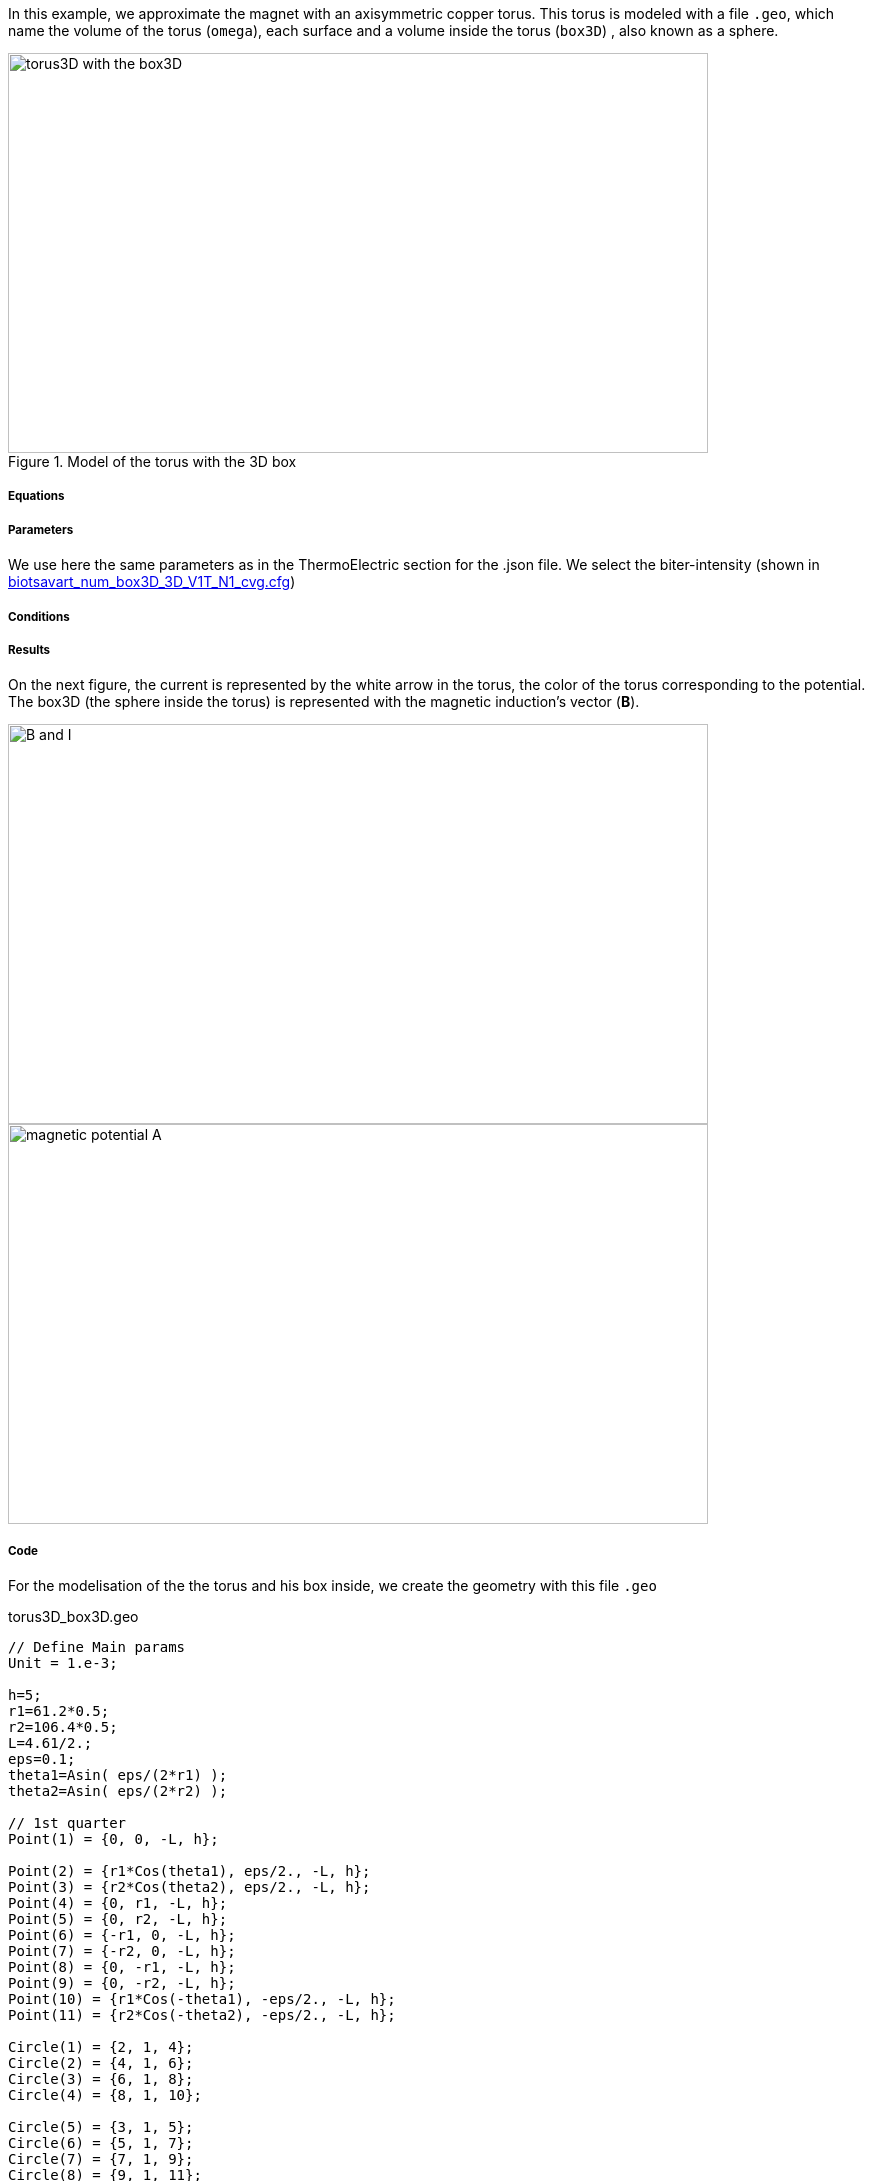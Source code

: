 In this example, we approximate the magnet with an axisymmetric copper torus.
This torus is modeled with a file `.geo`, which name the volume of the torus (`omega`), each surface and a volume inside the torus (`box3D`)
, also known as a sphere.

.Model of the torus with the 3D box
image::/images/learning/magnetostatic/torus3D_box3D.png[torus3D with the box3D,700,400,align="center"]

===== Equations



===== Parameters

We use here the same parameters as in the ThermoElectric section for the .json file.
We select the biter-intensity (shown in <<example.cfg>>)

===== Conditions

===== Results

On the next figure, the current is represented by the white arrow in the torus, the color of the torus corresponding to the potential.
The box3D (the sphere inside the torus) is represented with the magnetic induction's vector (*B*).

image::/images/learning/magnetostatic/B_and_I.png[B and I,700,400,align="center"]


image::/images/learning/magnetostatic/potential_A.png[magnetic potential A,700,400,align="center"]

===== Code

For the modelisation of the the torus and his box inside, we create the geometry with this file `.geo`

.torus3D_box3D.geo
....
// Define Main params
Unit = 1.e-3;

h=5;
r1=61.2*0.5;
r2=106.4*0.5;
L=4.61/2.;
eps=0.1;
theta1=Asin( eps/(2*r1) );
theta2=Asin( eps/(2*r2) );

// 1st quarter
Point(1) = {0, 0, -L, h};

Point(2) = {r1*Cos(theta1), eps/2., -L, h};
Point(3) = {r2*Cos(theta2), eps/2., -L, h};
Point(4) = {0, r1, -L, h};
Point(5) = {0, r2, -L, h};
Point(6) = {-r1, 0, -L, h};
Point(7) = {-r2, 0, -L, h};
Point(8) = {0, -r1, -L, h};
Point(9) = {0, -r2, -L, h};
Point(10) = {r1*Cos(-theta1), -eps/2., -L, h};
Point(11) = {r2*Cos(-theta2), -eps/2., -L, h};

Circle(1) = {2, 1, 4};
Circle(2) = {4, 1, 6};
Circle(3) = {6, 1, 8};
Circle(4) = {8, 1, 10};

Circle(5) = {3, 1, 5};
Circle(6) = {5, 1, 7};
Circle(7) = {7, 1, 9};
Circle(8) = {9, 1, 11};

Line(9) = {2, 3};
Line(10) = {10, 11};

dL=newl; Line Loop(dL) = {1:4, 10, -8, -7, -6, -5, -9};
S=news; Plane Surface(S) = {dL};

out[] = Extrude {0,0,2*L} {Surface{S};};

Physical Volume("omega") = {out[1]};
Physical Surface("top") = {out[0]};
Physical Surface("bottom") = {S};
Physical Surface("Rint") = {out[2], out[3], out[4], out[5]};
Physical Surface("Rext") = {out[7], out[8], out[9], out[10]};
Physical Surface("in") = {out[6]};
Physical Surface("out") = {out[11]};

// Define BiotSavart box
Boxdim=3;

hs=1;
np=10;

z0=-0.8*r1;
z1=-z0;

C0=newp; Point(C0) = {0, 0, 0, hs};

P0=newp; Point(P0) = {0, 0, z0, hs};
P1=newp; Point(P1) = {0, 0, z1, hs};
Q0=newp; Point(Q0) = {0, z1, 0, hs};
R0=newp; Point(R0) = {z1, 0, 0, hs};

C0P0=newl; Line(C0P0) = {C0, P0};
P0P1=newl; Line(P0P1) = {P0, P1};
BS0=newl; Circle(BS0) = {P0, C0, Q0};
BS1=newl; Circle(BS1) = {P0, C0, R0};
BS2=newl; Circle(BS2) = {Q0, C0, R0};
BS3=newl; Circle(BS3) = {Q0, C0, P1};
BS4=newl; Circle(BS4) = {R0, C0, P1};

Sb_Sph=newl; Line Loop(Sb_Sph)={BS0, BS2, -BS1};
S_Sph=newl; Ruled Surface(S_Sph)={Sb_Sph};
S2_Sph = Rotate { { 0, 0, 1 }, { 0, 0, 0 }, Pi/2. } { Duplicata{ Surface{S_Sph}; } };
S3_Sph = Rotate { { 0, 0, 1 }, { 0, 0, 0 }, 2*Pi/2. } { Duplicata{ Surface{S_Sph}; } };
S4_Sph = Rotate { { 0, 0, 1 }, { 0, 0, 0 }, 3*Pi/2. } { Duplicata{ Surface{S_Sph}; } };

Nb_Sph=newl; Line Loop(Nb_Sph)={BS2, BS4, -BS3};
N_Sph=newl; Ruled Surface(N_Sph)={Nb_Sph};
N2_Sph = Rotate { { 0, 0, 1 }, { 0, 0, 0 }, Pi/2. } { Duplicata{ Surface{N_Sph}; } };
N3_Sph = Rotate { { 0, 0, 1 }, { 0, 0, 0 }, 2*Pi/2. } { Duplicata{ Surface{N_Sph}; } };
N4_Sph = Rotate { { 0, 0, 1 }, { 0, 0, 0 }, 3*Pi/2. } { Duplicata{ Surface{N_Sph}; } };

SLoop=news; Surface Looop(SLoop)={S_Sph, N_Sph, S2_Sph, N2_Sph, S3_Sph, N3_Sph, S4_Sph, N4_Sph};
RMN=newv; Volume(RMN)={SLoop};

If ( Boxdim == 1 )
 Physical Line("box1D") = {P0P1};
EndIf

If ( Boxdim == 2 )
 Physical Surface("box2D") = {S_Sph, N_Sph, S2_Sph, N2_Sph, S3_Sph, N3_Sph, S4_Sph, N4_Sph};
EndIf

If ( Boxdim == 3 )
  Physical Volume("box3D") = {RMN};
EndIf
....



[[example.cfg]]
[source,cfg]
.biotsavart_num_box3D_3D_V1T_N1_cvg.cfg
....
dim=3
units=mm
geofile=torus3D_box3D.geo
geofile-path=$cfgdir
gmsh.hsize=10

conductor_volume=omega

[convergence]
max_iter=3

[functions]
j={58.e+3*(0.5/(2*Pi))*y/(x^2+y^2),-58.e+3*(0.5/(2*Pi))*x/(x^2+y^2),0}:x:y:z
u=0.5*atan2(y,x)/(2*Pi)*(atan2(y,x)>0)+(0.5*(atan2(y,x)+2*Pi)/(2*Pi))*(atan2(y,x)<0):x:y:z
t=362.156146169164-58.e+3/(2*0.38)*(0.5/(2*Pi))^2*log(sqrt(x*x+y*y)/39.4354779237947 )^2:x:y:z

[biot_savart]
conductor=omega
box=box3D

[magnetic_field-bmap]
geo-data=torus3D.d
geo-path=$cfgdir
helix-intensity=0
bitter-intensity=-11767.7
supra-intensity=0

[thermoelectric]
model_json=$cfgdir/biotsavart.json
weakdir=false

[electro]
pc-type=gamg
#ksp-monitor=true
ksp-rtol=1e-7
ksp-atol=1e-5
ksp-maxit=2000
ksp-use-initial-guess-nonzero=1

[thermal]
pc-type=gamg
#ksp-monitor=true
ksp-rtol=1e-8
ksp-atol=1e-6
ksp-use-initial-guess-nonzero=1
....

the next step is to make a file `.d` which fix some parameters on the torus


.torus3D.d
....
#Power[MW]	Current[A]
12.5  		31000.
#Helices	N_Elem
0
#N	R1[m]  R2[m]  HalfL[m]	Rho[Ohm.m]  Alpha[1/K]	E_Max[Pa]	K[W/(m.K)]	h[W/(m^2.K)]	<T_Water>[°C]	T_Max[°C]
0.
1
# Bitter I=j1*r1*log(r2/r1)*2*L=11767.657994358965
#Type	R1	       R2	     Z1	         Z2	         J		             Rho		N_turns
1       30.6e-3    53.2e-3   -2.305e-3   2.305e-3    150833116.00212305    1         1
#1       30.6e-3    53.2e-3   -2.305e-3   2.305e-3    124827406.34658459  1         1
# Supra

#Bz(0)[tesla]	Power[MW]	Bz_total(0)[tesla]
 22.7526804266798 12.500000000 22.7526804266798

#H   B0_H[t]	Sum_B0[t] Power_H[MW]	Sum_Power[MW]



MARGE DE SECURITE CONTRAINTES= 8.0 %
....
